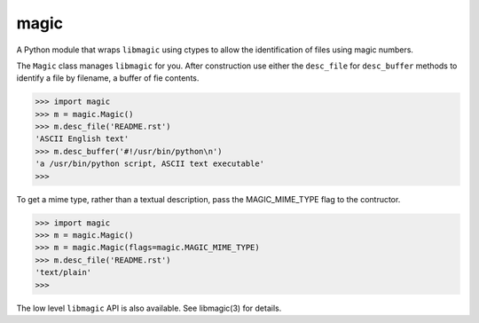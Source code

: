 =====
magic
=====

A Python module that wraps ``libmagic`` using ctypes to allow the identification of
files using magic numbers.

The ``Magic`` class manages ``libmagic`` for you. After construction use either
the ``desc_file`` for ``desc_buffer`` methods to identify a file by filename, a
buffer of fie contents.

>>> import magic
>>> m = magic.Magic()
>>> m.desc_file('README.rst')
'ASCII English text'
>>> m.desc_buffer('#!/usr/bin/python\n')
'a /usr/bin/python script, ASCII text executable'
>>>

To get a mime type, rather than a textual description, pass the MAGIC_MIME_TYPE
flag to the contructor.

>>> import magic
>>> m = magic.Magic()
>>> m = magic.Magic(flags=magic.MAGIC_MIME_TYPE)
>>> m.desc_file('README.rst')
'text/plain'
>>>

The low level ``libmagic`` API is also available. See libmagic(3) for details.
